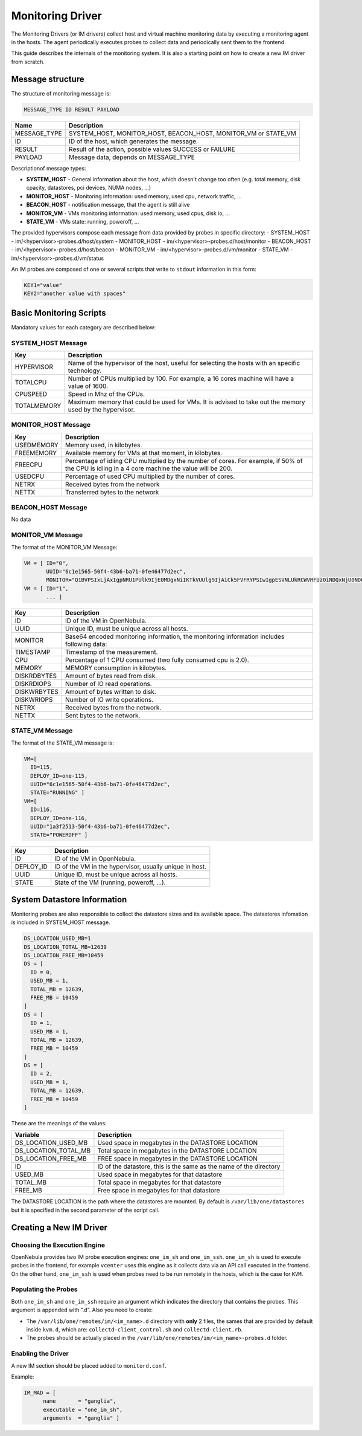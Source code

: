 .. _devel-im:

================================================================================
Monitoring Driver
================================================================================

The Monitoring Drivers (or IM drivers) collect host and virtual machine monitoring data by executing a monitoring agent in the hosts. The agent periodically executes probes to collect data and periodically sent them to the frontend.

This guide describes the internals of the monitoring system. It is also a starting point on how to create a new IM driver from scratch.

Message structure
================================================================================

The structure of monitoring message is:

.. code::

    MESSAGE_TYPE ID RESULT PAYLOAD

+-----------------+--------------------------------------------------------------------------+
| Name            | Description                                                              |
+=================+==========================================================================+
| MESSAGE_TYPE    | SYSTEM_HOST, MONITOR_HOST, BEACON_HOST, MONITOR_VM or STATE_VM           |
+-----------------+--------------------------------------------------------------------------+
| ID              | ID of the host, which generates the message.                             |
+-----------------+--------------------------------------------------------------------------+
| RESULT          | Result of the action, possible values SUCCESS or FAILURE                 |
+-----------------+--------------------------------------------------------------------------+
| PAYLOAD         | Message data, depends on MESSAGE_TYPE                                    |
+-----------------+--------------------------------------------------------------------------+

Descriptionof message types:

- **SYSTEM_HOST** - General information about the host, which doesn't change too often (e.g. total memory, disk cpacity, datastores, pci devices, NUMA nodes, ...)
- **MONITOR_HOST** - Monitoring information: used memory, used cpu, network traffic, ...
- **BEACON_HOST** - notification message, that the agent is still alive
- **MONITOR_VM** - VMs monitoring information: used memory, used cpus, disk io, ...
- **STATE_VM** - VMs state: running, poweroff, ...

The provided hypervisors compose each message from data provided by probes in specific directory:
- SYSTEM_HOST - im/<hypervisor>-probes.d/host/system
- MONITOR_HOST - im/<hypervisor>-probes.d/host/monitor
- BEACON_HOST - im/<hypervisor>-probes.d/host/beacon
- MONITOR_VM - im/<hypervisor>-probes.d/vm/monitor
- STATE_VM - im/<hypervisor>-probes.d/vm/status

An IM probes are composed of one or several scripts that write to ``stdout`` information in this form:

.. code::

    KEY1="value"
    KEY2="another value with spaces"

.. _devel-im_basic_monitoring_scripts:

Basic Monitoring Scripts
================================================================================

Mandatory values for each category are described below:

SYSTEM_HOST Message
-------------------
+---------------+-----------------------------------------------------------+
| Key           | Description                                               |
+===============+===========================================================+
| HYPERVISOR    | Name of the hypervisor of the host, useful for            |
|               | selecting the hosts with an specific technology.          |
+---------------+-----------------------------------------------------------+
| TOTALCPU      | Number of CPUs multiplied by 100. For example,            |
|               | a 16 cores machine will have a value of 1600.             |
+---------------+-----------------------------------------------------------+
| CPUSPEED      | Speed in Mhz of the CPUs.                                 |
+---------------+-----------------------------------------------------------+
| TOTALMEMORY   | Maximum memory that could be used for VMs. It is advised  |
|               | to take out the memory used by the hypervisor.            |
+---------------+-----------------------------------------------------------+


MONITOR_HOST Message
--------------------
+---------------+-----------------------------------------------------------------------------------+
| Key           | Description                                                                       |
+===============+===================================================================================+
| USEDMEMORY    | Memory used, in kilobytes.                                                        |
+---------------+-----------------------------------------------------------------------------------+
| FREEMEMORY    | Available memory for VMs at that moment, in kilobytes.                            |
+---------------+-----------------------------------------------------------------------------------+
| FREECPU       | Percentage of idling CPU multiplied by the number of cores. For example, if 50%   |
|               | of the CPU is idling in a 4 core machine the value will be 200.                   |
+---------------+-----------------------------------------------------------------------------------+
| USEDCPU       | Percentage of used CPU multiplied by the number of cores.                         |
+---------------+-----------------------------------------------------------------------------------+
| NETRX         | Received bytes from the network                                                   |
+---------------+-----------------------------------------------------------------------------------+
| NETTX         | Transferred bytes to the network                                                  |
+---------------+-----------------------------------------------------------------------------------+


BEACON_HOST Message
-------------------
No data


MONITOR_VM Message
------------------
The format of the MONITOR_VM Message:

.. code::

    VM = [ ID="0",
           UUID="6c1e1565-50f4-43b6-ba71-0fe46477d2ec",
           MONITOR="Q1BVPSIxLjAxIgpNRU1PUlk9IjE0MDgxNiIKTkVUUlg9IjAiCk5FVFRYPSIwIgpESVNLUkRCWVRFUz0iNDQxNjU0NDQiCkRJU0tXUkJZVEVTPSIxMjY2Njg4IgpESVNLUkRJT1BTPSIxMjg5IgpESVNLV1JJT1BTPSI4ODEiCg=="]
    VM = [ ID="1",
           ... ]

+---------------+----------------------------------------------------------------------------------------------+
| Key           | Description                                                                                  |
+===============+==============================================================================================+
| ID            | ID of the VM in OpenNebula.                                                                  |
+---------------+----------------------------------------------------------------------------------------------+
| UUID          | Unique ID, must be unique across all hosts.                                                  |
+---------------+----------------------------------------------------------------------------------------------+
| MONITOR       | Base64 encoded monitoring information, the monitoring information includes following data:   |
+---------------+----------------------------------------------------------------------------------------------+
| TIMESTAMP     | Timestamp of the measurement.                                                                |
+---------------+----------------------------------------------------------------------------------------------+
| CPU           | Percentage of 1 CPU consumed (two fully consumed cpu is 2.0).                                |
+---------------+----------------------------------------------------------------------------------------------+
| MEMORY        | MEMORY consumption in kilobytes.                                                             |
+---------------+----------------------------------------------------------------------------------------------+
| DISKRDBYTES   | Amount of bytes read from disk.                                                              |
+---------------+----------------------------------------------------------------------------------------------+
| DISKRDIOPS    | Number of IO read operations.                                                                |
+---------------+----------------------------------------------------------------------------------------------+
| DISKWRBYTES   | Amount of bytes written to disk.                                                             |
+---------------+----------------------------------------------------------------------------------------------+
| DISKWRIOPS    | Number of IO write operations.                                                               |
+---------------+----------------------------------------------------------------------------------------------+
| NETRX         | Received bytes from the network.                                                             |
+---------------+----------------------------------------------------------------------------------------------+
| NETTX         | Sent bytes to the network.                                                                   |
+---------------+----------------------------------------------------------------------------------------------+


STATE_VM Message
----------------
The format of the STATE_VM message is:

.. code::

    VM=[
      ID=115,
      DEPLOY_ID=one-115,
      UUID="6c1e1565-50f4-43b6-ba71-0fe46477d2ec",
      STATE="RUNNING" ]
    VM=[
      ID=116,
      DEPLOY_ID=one-116,
      UUID="1a3f2513-50f4-43b6-ba71-0fe46477d2ec",
      STATE="POWEROFF" ]

+---------------+-------------------------------------------------------------------------------------------+
| Key           | Description                                                                               |
+===============+===========================================================================================+
| ID            | ID of the VM in OpenNebula.                                                               |
+---------------+-------------------------------------------------------------------------------------------+
| DEPLOY_ID     | ID of the VM in the hypervisor, usually unique in host.                                   |
+---------------+-------------------------------------------------------------------------------------------+
| UUID          | Unique ID, must be unique across all hosts.                                               |
+---------------+-------------------------------------------------------------------------------------------+
| STATE         | State of the VM (running, poweroff, ...).                                                 |
+---------------+-------------------------------------------------------------------------------------------+

.. _devel-im_vm_information:

System Datastore Information
================================================================================

Monitoring probes are also responsible to collect the datastore sizes and its available space. The datastores infomation is included in SYSTEM_HOST message.

.. code::

    DS_LOCATION_USED_MB=1
    DS_LOCATION_TOTAL_MB=12639
    DS_LOCATION_FREE_MB=10459
    DS = [
      ID = 0,
      USED_MB = 1,
      TOTAL_MB = 12639,
      FREE_MB = 10459
    ]
    DS = [
      ID = 1,
      USED_MB = 1,
      TOTAL_MB = 12639,
      FREE_MB = 10459
    ]
    DS = [
      ID = 2,
      USED_MB = 1,
      TOTAL_MB = 12639,
      FREE_MB = 10459
    ]

These are the meanings of the values:

+---------------------------+----------------------------------------------------------------------+
| Variable                  | Description                                                          |
+===========================+======================================================================+
| DS\_LOCATION\_USED\_MB    | Used space in megabytes in the DATASTORE LOCATION                    |
+---------------------------+----------------------------------------------------------------------+
| DS\_LOCATION\_TOTAL\_MB   | Total space in megabytes in the DATASTORE LOCATION                   |
+---------------------------+----------------------------------------------------------------------+
| DS\_LOCATION\_FREE\_MB    | FREE space in megabytes in the DATASTORE LOCATION                    |
+---------------------------+----------------------------------------------------------------------+
| ID                        | ID of the datastore, this is the same as the name of the directory   |
+---------------------------+----------------------------------------------------------------------+
| USED\_MB                  | Used space in megabytes for that datastore                           |
+---------------------------+----------------------------------------------------------------------+
| TOTAL\_MB                 | Total space in megabytes for that datastore                          |
+---------------------------+----------------------------------------------------------------------+
| FREE\_MB                  | Free space in megabytes for that datastore                           |
+---------------------------+----------------------------------------------------------------------+

The DATASTORE LOCATION is the path where the datastores are mounted. By default is ``/var/lib/one/datastores`` but it is specified in the second parameter of the script call.

Creating a New IM Driver
================================================================================

Choosing the Execution Engine
--------------------------------------------------------------------------------

OpenNebula provides two IM probe execution engines: ``one_im_sh`` and ``one_im_ssh``. ``one_im_sh`` is used to execute probes in the frontend, for example ``vcenter`` uses this engine as it collects data via an API call executed in the frontend. On the other hand, ``one_im_ssh`` is used when probes need to be run remotely in the hosts, which is the case for ``KVM``.

Populating the Probes
--------------------------------------------------------------------------------

Both ``one_im_sh`` and ``one_im_ssh`` require an argument which indicates the directory that contains the probes. This argument is appended with ”.d”. Also you need to create:

-  The ``/var/lib/one/remotes/im/<im_name>.d`` directory with **only** 2 files, the sames that are provided by default inside ``kvm.d``, which are: ``collectd-client_control.sh`` and ``collectd-client.rb``.
-  The probes should be actually placed in the ``/var/lib/one/remotes/im/<im_name>-probes.d`` folder.

Enabling the Driver
--------------------------------------------------------------------------------

A new IM section should be placed added to ``monitord.conf``.

Example:

.. code::

    IM_MAD = [
          name       = "ganglia",
          executable = "one_im_sh",
          arguments  = "ganglia" ]

